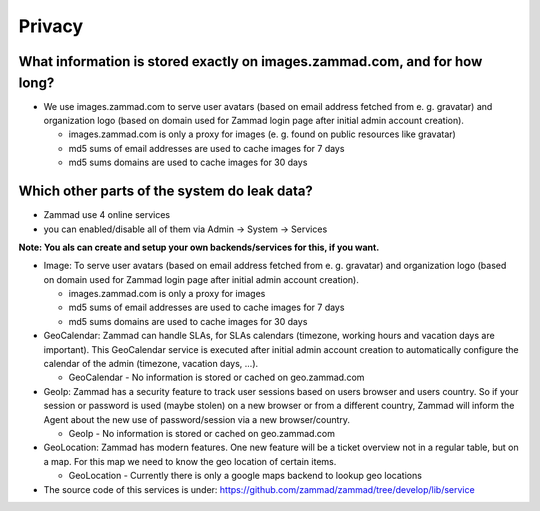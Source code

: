 Privacy
*******

What information is stored exactly on images.zammad.com, and for how long?
==========================================================================

* We use images.zammad.com to serve user avatars (based on email address fetched from e. g. gravatar) and organization logo (based on domain used for Zammad login page after initial admin account creation).

  * images.zammad.com is only a proxy for images (e. g. found on public resources like gravatar)
  * md5 sums of email addresses are used to cache images for 7 days
  * md5 sums domains are used to cache images for 30 days

Which other parts of the system do leak data?
=============================================

* Zammad use 4 online services 
* you can enabled/disable all of them via Admin → System → Services

**Note: You als can create and setup your own backends/services for this, if you want.**

* Image: To serve user avatars (based on email address fetched from e. g. gravatar) and organization logo (based on domain used for Zammad login page after initial admin account creation).

  * images.zammad.com is only a proxy for images
  * md5 sums of email addresses are used to cache images for 7 days
  * md5 sums domains are used to cache images for 30 days

* GeoCalendar: Zammad can handle SLAs, for SLAs calendars (timezone, working hours and vacation days are important). This GeoCalendar service is executed after initial admin account creation to automatically configure the calendar of the admin (timezone, vacation days, ...).

  * GeoCalendar - No information is stored or cached on geo.zammad.com

* GeoIp: Zammad has a security feature to track user sessions based on users browser and users country. So if your session or password is used (maybe stolen) on a new browser or from a different country, Zammad will inform the Agent about the new use of password/session via a new browser/country.

  * GeoIp - No information is stored or cached on geo.zammad.com

* GeoLocation: Zammad has modern features. One new feature will be a ticket overview not in a regular table, but on a map. For this map we need to know the geo location of certain items.

  * GeoLocation - Currently there is only a google maps backend to lookup geo locations

* The source code of this services is under: https://github.com/zammad/zammad/tree/develop/lib/service
